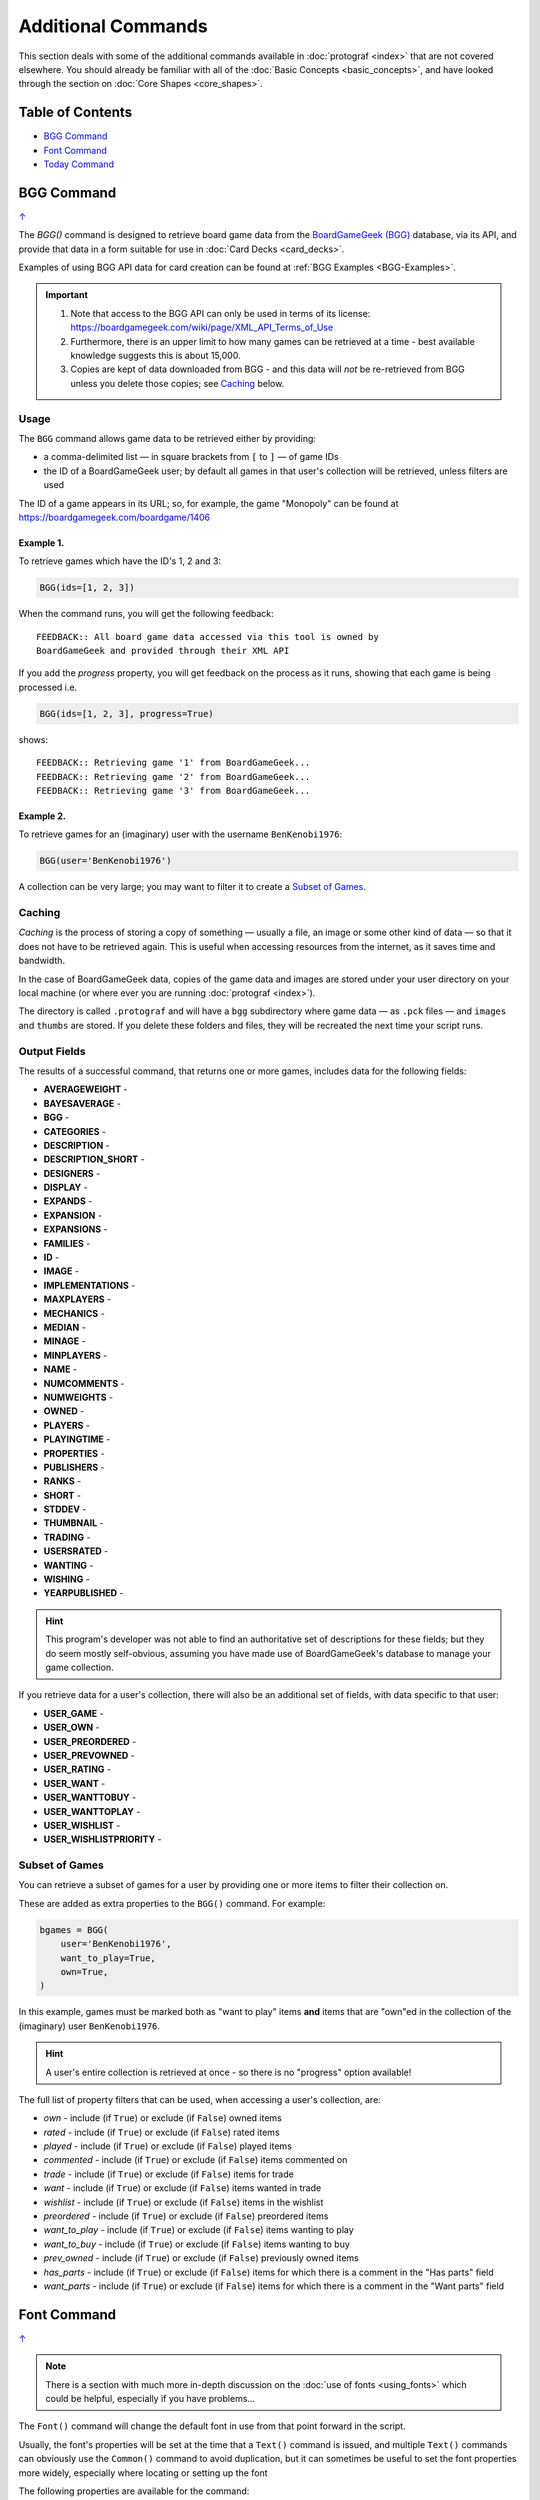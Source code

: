===================
Additional Commands
===================

.. |dash| unicode:: U+2014 .. EM DASH SIGN

This section deals with some of the additional commands available in
:doc:`protograf <index>` that are not covered elsewhere. You should
already be familiar with all of the :doc:`Basic Concepts <basic_concepts>`,
and have looked through the section on :doc:`Core Shapes <core_shapes>`.

.. _table-of-contents:

Table of Contents
=================

-  `BGG Command`_
-  `Font Command`_
-  `Today Command`_

.. _the-bgg-command:

BGG Command
===========
`↑ <table-of-contents_>`_

The `BGG()` command is designed to retrieve board game data from the
`BoardGameGeek (BGG) <https://boardgamegeek.com/>`_ database, via its API,
and provide that data in a form suitable for use in
:doc:`Card Decks <card_decks>`.

Examples of using BGG API data for card creation can be found at
:ref:`BGG Examples <BGG-Examples>`.


.. IMPORTANT::

   1. Note that access to the BGG API can only be used in terms of its
      license: https://boardgamegeek.com/wiki/page/XML_API_Terms_of_Use
   2. Furthermore, there is an upper limit to how many games can be retrieved
      at a time - best available knowledge suggests this is about 15,000.
   3. Copies are kept of data downloaded from BGG - and this data will *not*
      be re-retrieved from BGG unless you delete those copies; see `Caching`_
      below.

Usage
-----

The ``BGG`` command allows game data to be retrieved either by providing:

- a comma-delimited list |dash| in square brackets from ``[`` to ``]`` |dash| of
  game IDs
- the ID of a BoardGameGeek user; by default all games in that user's collection
  will be retrieved, unless filters are used

The ID of a game appears in its URL; so, for example, the game "Monopoly"
can be found at https://boardgamegeek.com/boardgame/1406


Example 1.
~~~~~~~~~~

To retrieve games which have the ID's 1, 2 and 3:

.. code:: python

    BGG(ids=[1, 2, 3])

When the command runs, you will get the following feedback::

    FEEDBACK:: All board game data accessed via this tool is owned by
    BoardGameGeek and provided through their XML API

If you add the *progress* property, you will get feedback on the process
as it runs, showing that each game is being processed i.e.

.. code:: python

    BGG(ids=[1, 2, 3], progress=True)

shows::

    FEEDBACK:: Retrieving game '1' from BoardGameGeek...
    FEEDBACK:: Retrieving game '2' from BoardGameGeek...
    FEEDBACK:: Retrieving game '3' from BoardGameGeek...


Example 2.
~~~~~~~~~~

To retrieve games for an (imaginary) user with the username ``BenKenobi1976``:

.. code:: python

    BGG(user='BenKenobi1976')

A collection can be very large; you may want to filter it to create a
`Subset of Games`_.

.. _protograf_caching:

Caching
-------

*Caching* is the process of storing a copy of something |dash| usually a file,
an image or some other kind of data |dash| so that it does not have to be
retrieved again.  This is useful when accessing resources from the internet,
as it saves time and bandwidth.

In the case of BoardGameGeek data, copies of the game data and images are
stored under your user directory on your local machine (or where ever you are
running :doc:`protograf <index>`).

The directory is called ``.protograf`` and will have a ``bgg`` subdirectory
where game data |dash| as ``.pck`` files |dash| and ``images`` and ``thumbs``
are stored.  If you delete these folders and files, they will be recreated
the next time your script runs.


Output Fields
-------------

The results of a successful command, that returns one or more games,
includes data for the following fields:

- **AVERAGEWEIGHT** -
- **BAYESAVERAGE** -
- **BGG** -
- **CATEGORIES** -
- **DESCRIPTION** -
- **DESCRIPTION_SHORT** -
- **DESIGNERS** -
- **DISPLAY** -
- **EXPANDS** -
- **EXPANSION** -
- **EXPANSIONS** -
- **FAMILIES** -
- **ID** -
- **IMAGE** -
- **IMPLEMENTATIONS** -
- **MAXPLAYERS** -
- **MECHANICS** -
- **MEDIAN** -
- **MINAGE** -
- **MINPLAYERS** -
- **NAME** -
- **NUMCOMMENTS** -
- **NUMWEIGHTS** -
- **OWNED** -
- **PLAYERS** -
- **PLAYINGTIME** -
- **PROPERTIES** -
- **PUBLISHERS** -
- **RANKS** -
- **SHORT** -
- **STDDEV** -
- **THUMBNAIL** -
- **TRADING** -
- **USERSRATED** -
- **WANTING** -
- **WISHING** -
- **YEARPUBLISHED** -

.. HINT::

   This program's developer was not able to find an authoritative set
   of descriptions for these fields; but they do seem mostly self-obvious,
   assuming you have made use of BoardGameGeek's database to manage
   your game collection.


If you retrieve data for a user's collection, there will also be an
additional set of fields, with data specific to that user:

- **USER_GAME** -
- **USER_OWN** -
- **USER_PREORDERED** -
- **USER_PREVOWNED** -
- **USER_RATING** -
- **USER_WANT** -
- **USER_WANTTOBUY** -
- **USER_WANTTOPLAY** -
- **USER_WISHLIST** -
- **USER_WISHLISTPRIORITY** -


Subset of Games
---------------

You can retrieve a subset of games for a user by providing one or more items
to filter their collection on.

These are added as extra properties to the ``BGG()`` command. For example:

.. code:: python

    bgames = BGG(
        user='BenKenobi1976',
        want_to_play=True,
        own=True,
    )

In this example, games must be marked both as "want to play" items **and**
items that are "own"ed in the collection of the (imaginary) user
``BenKenobi1976``.

.. HINT::

    A user's entire collection is retrieved at once - so there is no
    "progress" option available!

The full list of property filters that can be used, when accessing a
user's collection, are:

- *own* -  include (if ``True``) or exclude (if ``False``) owned items
- *rated* -  include (if ``True``) or exclude (if ``False``) rated items
- *played* -  include (if ``True``) or exclude (if ``False``) played items
- *commented* -  include (if ``True``) or exclude (if ``False``) items commented on
- *trade* -  include (if ``True``) or exclude (if ``False``) items for trade
- *want* -  include (if ``True``) or exclude (if ``False``) items wanted in trade
- *wishlist* -  include (if ``True``) or exclude (if ``False``) items in the
  wishlist
- *preordered* -  include (if ``True``) or exclude (if ``False``) preordered
  items
- *want_to_play* -  include (if ``True``) or exclude (if ``False``) items
  wanting to play
- *want_to_buy* -  include (if ``True``) or exclude (if ``False``) items
  wanting to buy
- *prev_owned* -  include (if ``True``) or exclude (if ``False``) previously
  owned items
- *has_parts* -  include (if ``True``) or exclude (if ``False``) items for
  which there is a comment in the "Has parts" field
- *want_parts* -  include (if ``True``) or exclude (if ``False``) items for
  which there is a comment in the "Want parts" field


.. _the-font-command:

Font Command
============
`↑ <table-of-contents_>`_

.. NOTE::

  There is a section with much more in-depth discussion on the
  :doc:`use of fonts <using_fonts>` which could be helpful,
  especially if you have problems...

The ``Font()`` command will change the default font in use from that point
forward in the script.

Usually, the font's properties will be set at the time that a ``Text()``
command is issued, and multiple ``Text()`` commands can obviously use the
``Common()`` command to avoid duplication, but it can sometimes be useful
to set the font properties more widely, especially where locating or
setting up the font

The following properties are available for the command:

- *name* - the name of the font face
- *size* - the font "height" in points
- *stroke* - the font color; either a built-in color or a hexadecimal value
- *style* - a specific style name that differs from the default style,
  which is often termed "regular"
- *directory* - a location where the font file(s) can be found

Because the *name* is compulsory, its often omitted from the command.

.. |fc1| image:: images/custom/commands/fonts.png
   :width: 330

===== ======
|fc1| This example shows the use of the command with different properties:

      .. code:: python

        Font("Helvetica")
        Text(text="Helvetica 12pt black",
             x=0, y=5, align="left")

        Font("Times-Roman", size=11, stroke="tomato")
        Text(text="Times-Roman 11pt red",
             x=0, y=4, align="left")

        Font("Courier", size=10, stroke="cyan")
        Text(text="Courier 9pt aqua",
             x=0, y=3, align="left")

        Font("Verdana", size=9, stroke="gold")
        Text(text="Verdana 9pt gold",
             x=0, y=2, align="left")

      The first three are examples of the standard fonts available to a PDF,
      and can be safely used anywhere that :doc:`protograf <index>` can
      be run, while the fourth is one that would have to be installed onto
      the host machine.

      In each example, the name of the font appears first, followed by any
      further details as to its properties.

===== ======

.. _the-today-command:

Today Command
============
`↑ <table-of-contents_>`_

The ``Today()`` command will insert text with the current date and/or time.

Varying date formats can be used. Two properties are available:

- *details* - this can be either ``date`` or ``datetime``
- *style* - this can be ``usa`` or ``eur``; if not provided then ``ISO`` date
  style is used |dash| see the "1." example below.


Example 1.
----------
`^ <the-today-command_>`_

.. |df1| image:: images/customised/dates_formats.png
   :width: 330

===== ======
|df1| This example shows the use of the command with different *details*
      and *style* - the first example just uses defaults.

      .. code:: python

        dtext = Common(x=0.25, align="left", font_size=8)
        Text(
            common=dtext, y=5,
            text="1.  "+Today())
        Text(
            common=dtext, y=4,
            text="2.  "+Today(details="date", style="usa"))
        Text(
            common=dtext, y=3,
            text="3.  "+Today(details="date", style="eur"))
        Text(
            common=dtext, y=2,
            text="4.  "+Today(details="datetime", style="usa"))
        Text(
            common=dtext, y=1,
            stroke=red,
            text="5.  "+Today(details="datetime", style="eur"))

      Because the output of the ``Today()`` command is provided as text,
      it can be used for the *text* property of the ``Text()`` command
      and located and styled as part of that command.

===== ======
